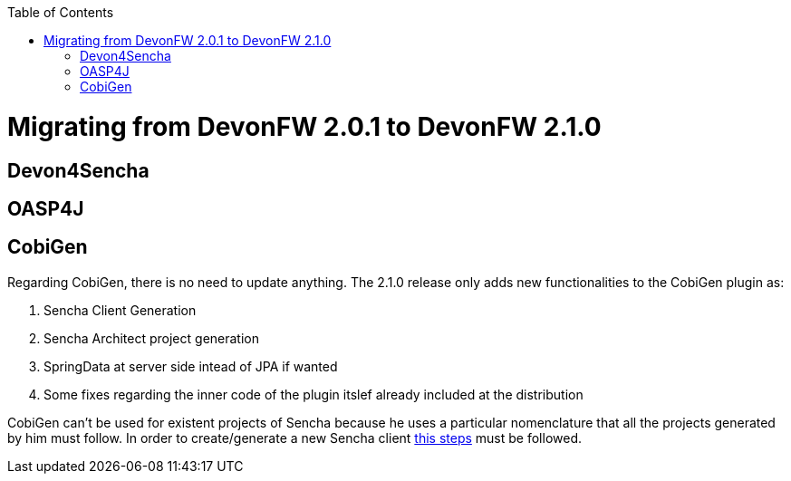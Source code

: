 :toc: macro
toc::[]

= Migrating from DevonFW 2.0.1 to DevonFW 2.1.0

== Devon4Sencha

== OASP4J

== CobiGen

Regarding CobiGen, there is no need to update anything. The 2.1.0 release only adds new functionalities to the CobiGen plugin as:

. Sencha Client Generation
. Sencha Architect project generation
. SpringData at server side intead of JPA if wanted
. Some fixes regarding the inner code of the plugin itslef already included at the distribution

CobiGen can't be used for existent projects of Sencha because he uses a particular nomenclature that all the projects generated by him must follow. In order to create/generate a new Sencha client https://github.com/devonfw/tools-cobigen/wiki/sencha-gen[this steps] must be followed.
